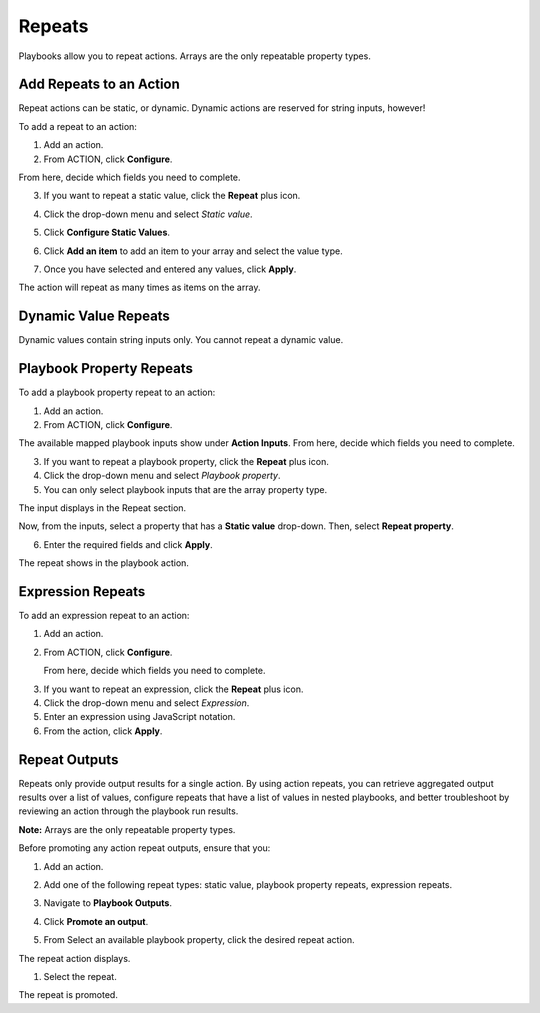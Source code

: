 .. _action-repeats:

Repeats
=======

Playbooks allow you to repeat actions. Arrays are the only repeatable
property types.

Add Repeats to an Action
------------------------

Repeat actions can be static, or dynamic. Dynamic actions are reserved
for string inputs, however!

To add a repeat to an action:

#. Add an action.

#. From ACTION, click **Configure**.

From here, decide which fields you need to complete.

3. If you want to repeat a static value, click the **Repeat** plus icon.
   |image1|

4. Click the drop-down menu and select *Static value*.
   |image2|

5. Click **Configure Static Values**.

6. Click **Add an item** to add an item to your array and select the
   value type.

7. | Once you have selected and entered any values, click **Apply**.
   | |image3|

| The action will repeat as many times as items on the array.
| |image4|

Dynamic Value Repeats
---------------------

Dynamic values contain string inputs only. You cannot repeat a dynamic
value.

Playbook Property Repeats
-------------------------

To add a playbook property repeat to an action:

#. Add an action.

#. From ACTION, click **Configure**.

The available mapped playbook inputs show under **Action Inputs**. From
here, decide which fields you need to complete.

3. If you want to repeat a playbook property, click the **Repeat** plus
   icon.
   |image5|

4. Click the drop-down menu and select *Playbook property*.
   |image6|

5. You can only select playbook inputs that are the array property type.
   |image7|

The input displays in the Repeat section.

| Now, from the inputs, select a property that has a **Static value**
  drop-down. Then, select **Repeat property**.

6. Enter the required fields and click **Apply**.

| The repeat shows in the playbook action.
| |image8|

Expression Repeats
------------------

To add an expression repeat to an action:

#. Add an action.

#. From ACTION, click **Configure**.

   From here, decide which fields you need to complete.

3. If you want to repeat an expression, click the **Repeat** plus icon.
   |image9|

4. Click the drop-down menu and select *Expression*.
   |image10|

5. Enter an expression using JavaScript notation.
   |image11|

6. From the action, click **Apply**.

Repeat Outputs
--------------

Repeats only provide output results for a single action. By using action
repeats, you can retrieve aggregated output results over a list of
values, configure repeats that have a list of values in nested
playbooks, and better troubleshoot by reviewing an action through the
playbook run results.

**Note:** Arrays are the only repeatable property types.

Before promoting any action repeat outputs, ensure that you:

#. Add an action.

#. Add one of the following repeat types: static value, playbook
   property repeats, expression repeats.

#. Navigate to **Playbook Outputs**.

#. | Click **Promote an output**.
   | |image12|

5. From Select an available playbook property, click the desired repeat
   action.
   |image13|

The repeat action displays.

#. Select the repeat.

| The repeat is promoted.
| |image14|

.. |image1| image:: ../../Resources/Images/repeats-plus-icon.png
.. |image2| image:: ../../Resources/Images/repeats-static-value.png
.. |image3| image:: ../../Resources/Images/repeats-configure-static-value.png
.. |image4| image:: ../../Resources/Images/repeats-completed-static-value.png
.. |image5| image:: ../../Resources/Images/repeats-plus-icon.png
.. |image6| image:: ../../Resources/Images/repeats-playbook-property.png
.. |image7| image:: ../../Resources/Images/repeats-pb-array-inputs.png
.. |image8| image:: ../../Resources/Images/repeat-action-ui.png
.. |image9| image:: ../../Resources/Images/repeats-plus-icon.png
.. |image10| image:: ../../Resources/Images/repeats-expression.png
.. |image11| image:: ../../Resources/Images/repeats-completed-expression.png
.. |image12| image:: ../../Resources/Images/repeats-playbook-outputs.png
.. |image13| image:: ../../Resources/Images/select-playbook-property.png
.. |image14| image:: ../../Resources/Images/promoted-repeat.png
